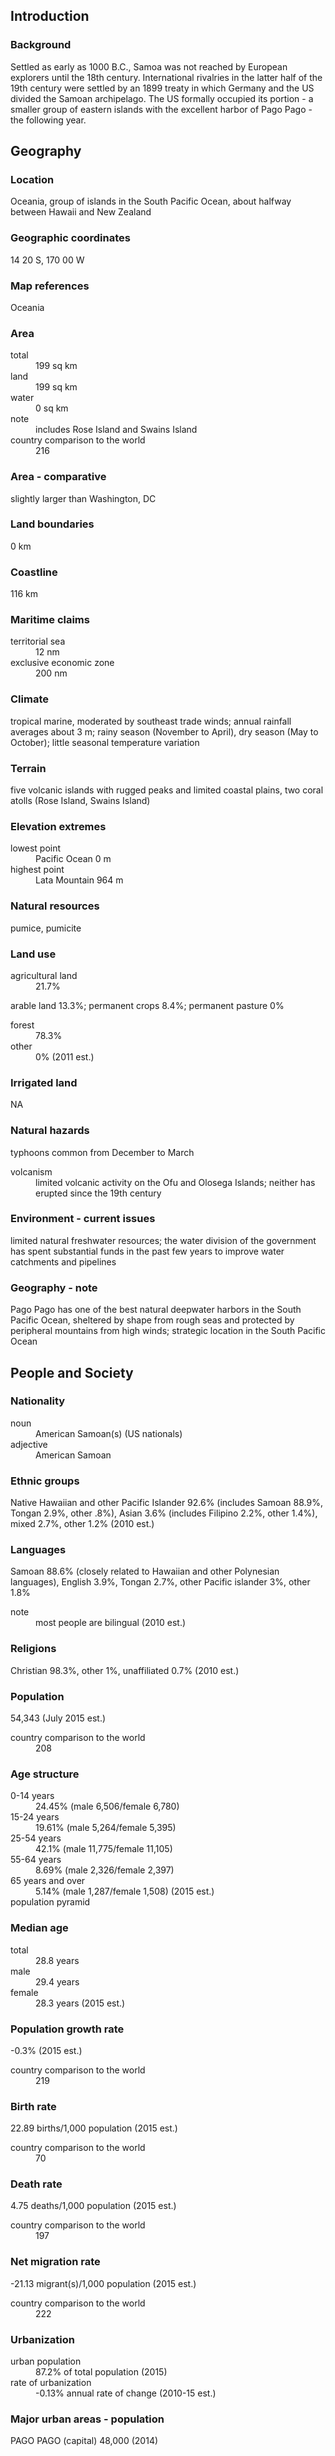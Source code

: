 ** Introduction
*** Background
Settled as early as 1000 B.C., Samoa was not reached by European explorers until the 18th century. International rivalries in the latter half of the 19th century were settled by an 1899 treaty in which Germany and the US divided the Samoan archipelago. The US formally occupied its portion - a smaller group of eastern islands with the excellent harbor of Pago Pago - the following year.
** Geography
*** Location
Oceania, group of islands in the South Pacific Ocean, about halfway between Hawaii and New Zealand
*** Geographic coordinates
14 20 S, 170 00 W
*** Map references
Oceania
*** Area
- total :: 199 sq km
- land :: 199 sq km
- water :: 0 sq km
- note :: includes Rose Island and Swains Island
- country comparison to the world :: 216
*** Area - comparative
slightly larger than Washington, DC
*** Land boundaries
0 km
*** Coastline
116 km
*** Maritime claims
- territorial sea :: 12 nm
- exclusive economic zone :: 200 nm
*** Climate
tropical marine, moderated by southeast trade winds; annual rainfall averages about 3 m; rainy season (November to April), dry season (May to October); little seasonal temperature variation
*** Terrain
five volcanic islands with rugged peaks and limited coastal plains, two coral atolls (Rose Island, Swains Island)
*** Elevation extremes
- lowest point :: Pacific Ocean 0 m
- highest point :: Lata Mountain 964 m
*** Natural resources
pumice, pumicite
*** Land use
- agricultural land :: 21.7%
arable land 13.3%; permanent crops 8.4%; permanent pasture 0%
- forest :: 78.3%
- other :: 0% (2011 est.)
*** Irrigated land
NA
*** Natural hazards
typhoons common from December to March
- volcanism :: limited volcanic activity on the Ofu and Olosega Islands; neither has erupted since the 19th century
*** Environment - current issues
limited natural freshwater resources; the water division of the government has spent substantial funds in the past few years to improve water catchments and pipelines
*** Geography - note
Pago Pago has one of the best natural deepwater harbors in the South Pacific Ocean, sheltered by shape from rough seas and protected by peripheral mountains from high winds; strategic location in the South Pacific Ocean
** People and Society
*** Nationality
- noun :: American Samoan(s) (US nationals)
- adjective :: American Samoan
*** Ethnic groups
Native Hawaiian and other Pacific Islander 92.6% (includes Samoan 88.9%, Tongan 2.9%, other .8%), Asian 3.6% (includes Filipino 2.2%, other 1.4%), mixed 2.7%, other 1.2% (2010 est.)
*** Languages
Samoan 88.6% (closely related to Hawaiian and other Polynesian languages), English 3.9%, Tongan 2.7%, other Pacific islander 3%, other 1.8%
- note :: most people are bilingual (2010 est.)
*** Religions
Christian 98.3%, other 1%, unaffiliated 0.7% (2010 est.)
*** Population
54,343 (July 2015 est.)
- country comparison to the world :: 208
*** Age structure
- 0-14 years :: 24.45% (male 6,506/female 6,780)
- 15-24 years :: 19.61% (male 5,264/female 5,395)
- 25-54 years :: 42.1% (male 11,775/female 11,105)
- 55-64 years :: 8.69% (male 2,326/female 2,397)
- 65 years and over :: 5.14% (male 1,287/female 1,508) (2015 est.)
- population pyramid ::  
*** Median age
- total :: 28.8 years
- male :: 29.4 years
- female :: 28.3 years (2015 est.)
*** Population growth rate
-0.3% (2015 est.)
- country comparison to the world :: 219
*** Birth rate
22.89 births/1,000 population (2015 est.)
- country comparison to the world :: 70
*** Death rate
4.75 deaths/1,000 population (2015 est.)
- country comparison to the world :: 197
*** Net migration rate
-21.13 migrant(s)/1,000 population (2015 est.)
- country comparison to the world :: 222
*** Urbanization
- urban population :: 87.2% of total population (2015)
- rate of urbanization :: -0.13% annual rate of change (2010-15 est.)
*** Major urban areas - population
PAGO PAGO (capital) 48,000 (2014)
*** Sex ratio
- at birth :: 1.06 male(s)/female
- 0-14 years :: 0.96 male(s)/female
- 15-24 years :: 0.98 male(s)/female
- 25-54 years :: 1.06 male(s)/female
- 55-64 years :: 0.97 male(s)/female
- 65 years and over :: 0.85 male(s)/female
- total population :: 1 male(s)/female (2015 est.)
*** Infant mortality rate
- total :: 8.69 deaths/1,000 live births
- male :: 11.16 deaths/1,000 live births
- female :: 6.09 deaths/1,000 live births (2015 est.)
- country comparison to the world :: 149
*** Life expectancy at birth
- total population :: 75.14 years
- male :: 72.18 years
- female :: 78.28 years (2015 est.)
- country comparison to the world :: 105
*** Total fertility rate
2.92 children born/woman (2015 est.)
- country comparison to the world :: 56
*** Drinking water source
- improved :: 
urban: 100% of population
rural: 100% of population
total: 100% of population
- unimproved :: 
urban: 0% of population
rural: 0% of population
total: 0% of population (2015 est.)
*** Sanitation facility access
- improved :: 
urban: 62.5% of population
rural: 62.5% of population
total: 62.5% of population
- unimproved :: 
urban: 37.5% of population
rural: 37.5% of population
total: 37.5% of population (2015 est.)
*** HIV/AIDS - adult prevalence rate
NA
*** HIV/AIDS - people living with HIV/AIDS
NA
*** HIV/AIDS - deaths
NA
*** Education expenditures
NA
** Government
*** Country name
- conventional long form :: Territory of American Samoa
- conventional short form :: American Samoa
- abbreviation :: AS
- note :: the name "Samoa" is composed of two parts, "sa" meaning sacred and "moa" meaning center, so the name can mean Holy Center; alternatively, it can mean "place of the sacred moa bird" of Polynesian mythology
*** Dependency status
unincorporated and unorganized territory of the US; administered by the Office of Insular Affairs, US Department of the Interior
*** Government type
NA
*** Capital
- name :: Pago Pago
- geographic coordinates :: 14 16 S, 170 42 W
- time difference :: UTC-11 (6 hours behind Washington, DC, during Standard Time)
*** Administrative divisions
none (territory of the US); there are no first-order administrative divisions as defined by the US Government, but there are 3 districts and 2 islands* at the second order; Eastern, Manu'a, Rose Island*, Swains Island*, Western
*** Independence
none (territory of the US)
*** National holiday
Flag Day, 17 April (1900)
*** Constitution
ratified 2 June 1966, effective 1 July 1967 (2013)
*** Legal system
mixed legal system of US common law and customary law
*** Suffrage
18 years of age; universal
*** Executive branch
- chief of state :: President Barack H. OBAMA (since 20 January 2009); Vice President Joseph R. BIDEN (since 20 January 2009)
- head of government :: Governor Lolo Matalasi MOLIGA (since 3 January 2013)
- cabinet :: Cabinet consists of 12 department directors appointed by the governor with the consent of the Legislative Assembly
- elections/appointments :: president and vice president indirectly elected on the same ballot by an Electoral College of 'electors' chosen from each state to serve a 4-year term (eligible for a second term); under the US Constitution, residents of unincorporated territories, such as American Samoa, do not vote in elections for US president and vice president; however, they may vote in Democratic and Republican presidential primary elections; governor and lieutenant governor directly elected on the same ballot by absolute majority popular vote in 2 rounds if needed for a 4-year term (eligible for a second term); election last held on 6 November 2012 with a runoff on 20 November 2012 (next to be held in November 2016)
- election results :: Lolo Matalasi MOLIGA elected governor; percent of vote in second round - Lolo Matalasi MOLIGA (independent) 52.9%, Faoa Aitofele SUNIA (Democratic Party) 47.1%
*** Legislative branch
- description :: bicameral Fono or Legislative Assembly consists of the Senate (18 seats; members indirectly selected by regional governing councils to serve 4-year terms) and the House of Representatives (21 seats; 20 members directly elected by simple majority vote and 1 decided by public meeting on Swains Island; members serve 2-year terms)
- elections :: House of Representatives - last held on 4 November 2014 (next to be held in November 2016); Senate - last held on 6 November 2012 (next to be held in November 2016)
- election results :: Senate - percent of vote by party - NA; seats by party - independents 18; House of Representatives - percent of vote by party - NA; seats by party - independents 20
- note :: American Samoa elects 1 member by simple majority vote to serve a 2-year term as a delegate to the US House of Representatives; the delegate can vote when serving on a committee and when the House meets as the Committee of the Whole House, but not when legislation is submitted for a “full floor” House vote; election of delegate last held on 4 November 2014 (next to be held on November 2016)
*** Judicial branch
- highest court(s) :: High Court of American Samoa (consists of the chief justice, associate chief justice, and 6 Samoan associate judges and organized into trial, family, drug, and appellate divisions)
note - American Samoa has no US federal courts
- judge selection and term of office :: chief justice and associate chief justice appointed by the US Secretary of the Interior to serve for life; Samoan associate judges appointed by the governor to serve for life
- subordinate courts :: district and village courts
*** Political parties and leaders
Democratic Party [Oreta M. TOGAFAU]
Republican Party [Tautai A. F. FAALEVAO]
*** International organization participation
AOSIS (observer), Interpol (subbureau), IOC, PIF (observer), SPC
*** Diplomatic representation in the US
none (territory of the US)
*** Diplomatic representation from the US
none (territory of the US)
*** Flag description
blue, with a white triangle edged in red that is based on the fly side and extends to the hoist side; a brown and white American bald eagle flying toward the hoist side is carrying two traditional Samoan symbols of authority, a war club known as a "fa'alaufa'i" (upper; left talon), and a coconut fiber fly whisk known as a "fue" (lower; right talon); the combination of symbols broadly mimics that seen on the US Great Seal and reflects the relationship between the United States and American Samoa
*** National symbol(s)
a fue (coconut fiber fly whisk) crossed with a to'oto'o (staff); national colors: red, white, blue
*** National anthem
- name :: "Amerika Samoa" (American Samoa)
- lyrics/music :: Mariota Tiumalu TUIASOSOPO/Napoleon Andrew TUITELELEAPAGA
- note :: local anthem adopted 1950; as a territory of the United States, "The Star-Spangled Banner" is official (see United States)
** Economy
*** Economy - overview
American Samoa has a traditional Polynesian economy in which more than 90% of the land is communally owned. Economic activity is strongly linked to the US with which American Samoa conducts most of its commerce. Tuna fishing and tuna processing plants are the backbone of the private sector with canned tuna the primary export. The two tuna canneries accounted for 13.1% of employment in 2013. In late September 2009, an earthquake and the resulting tsunami devastated American Samoa and nearby Samoa, disrupting transportation and power generation, and resulting in about 200 deaths. The US Federal Emergency Management Agency oversaw a relief program of nearly $25 million. Transfers from the US Government add substantially to American Samoa's economic well-being. Attempts by the government to develop a larger and broader economy are restrained by Samoa's remote location, its limited transportation, and its devastating hurricanes. Tourism is a promising developing sector. In 2015, a new fish processing company completed refurbishing the processing facilities left behind by one of the two canneries that closed in 2009 and opened a new cannery. With two operating canneries once again, fish processing and exports will rise in 2015 and beyond.
*** GDP (purchasing power parity)
$711 million (2013 est.)
$718 million (2012 est.)
$647 million (2011 est.)
- country comparison to the world :: 211
*** GDP (official exchange rate)
$748.6 million (2005)
*** GDP - real growth rate
-2.4% (2013 est.)
-2.7% (2012 est.)
0.6% (2012 est.)
- country comparison to the world :: 111
*** GDP - per capita (PPP)
$13,000 (2013 est.)
$13,100 (2012 est.)
$11,700 (2011 est.)
- country comparison to the world :: 145
*** GDP - composition, by end use
- household consumption :: 54.6%
- government consumption :: 52.8%
- investment if fixed capital :: 2.7%
- investment in inventories :: 2.3%
- exports of goods and services :: 54.4%
- imports of goods and services :: -66.8% (2012)
*** GDP - composition, by sector of origin
- agriculture :: 27.4%
- industry :: 12.4%
- services :: 60.2% (2012)
*** Agriculture - products
bananas, coconuts, vegetables, taro, breadfruit, yams, copra, pineapples, papayas; dairy products, livestock
*** Industries
tuna canneries (largely supplied by foreign fishing vessels), handicrafts
*** Industrial production growth rate
NA%
*** Labor force
16,090 (2013)
- country comparison to the world :: 212
*** Labor force - by occupation
- agriculture :: NA
- industry :: 13.1%
- services :: 86.9% (2013)
*** Unemployment rate
29.8% (2005)
- country comparison to the world :: 180
*** Population below poverty line
NA%
*** Household income or consumption by percentage share
- lowest 10% :: NA%
- highest 10% :: NA%
*** Budget
- revenues :: $241.2 million
- expenditures :: $243.7 million (2013 est.)
*** Taxes and other revenues
32.2% of GDP (2013 est.)
- country comparison to the world :: 72
*** Budget surplus (+) or deficit (-)
-0.3% of GDP (2013 est.)
- country comparison to the world :: 185
*** Fiscal year
1 October - 30 September
*** Inflation rate (consumer prices)
2.1% (2013)
3.5% (2012)
- country comparison to the world :: 103
*** Exports
$459 million (2013 est.)
$489 million (2012)
- country comparison to the world :: 177
*** Exports - commodities
canned tuna 93%
*** Exports - partners
US 100%
*** Imports
$564 million (2013 est.)
$508 million (2012)
- country comparison to the world :: 198
*** Imports - commodities
raw materials for canneries, food, petroleum products, machinery and parts
*** Debt - external
$NA
*** Exchange rates
the US dollar is used
** Energy
*** Electricity - production
156.4 million kWh (2013 est.)
- country comparison to the world :: 189
*** Electricity - consumption
144.2 million kWh (2011 est.)
- country comparison to the world :: 194
*** Electricity - exports
0 kWh (2013 est.)
- country comparison to the world :: 102
*** Electricity - imports
0 kWh (2013 est.)
- country comparison to the world :: 116
*** Electricity - installed generating capacity
45,000 kW (2011 est.)
- country comparison to the world :: 191
*** Electricity - from fossil fuels
100% of total installed capacity (2013 est.)
- country comparison to the world :: 3
*** Electricity - from nuclear fuels
0% of total installed capacity (2011 est.)
- country comparison to the world :: 41
*** Electricity - from hydroelectric plants
0% of total installed capacity (2011 est.)
- country comparison to the world :: 155
*** Electricity - from other renewable sources
0% of total installed capacity (2011 est.)
- country comparison to the world :: 154
*** Crude oil - production
0 bbl/day (2013 est.)
- country comparison to the world :: 151
*** Crude oil - exports
0 bbl/day (2010 est.)
- country comparison to the world :: 77
*** Crude oil - imports
0 bbl/day (2010 est.)
- country comparison to the world :: 154
*** Crude oil - proved reserves
0 bbl (1 January 2014 est.)
- country comparison to the world :: 105
*** Refined petroleum products - production
0 bbl/day (2010 est.)
- country comparison to the world :: 119
*** Refined petroleum products - consumption
4,090 bbl/day (2013 est.)
- country comparison to the world :: 175
*** Refined petroleum products - exports
0 bbl/day (2010 est.)
- country comparison to the world :: 149
*** Refined petroleum products - imports
2,003 bbl/day (2010 est.)
- country comparison to the world :: 180
*** Natural gas - production
0 cu m (2012 est.)
- country comparison to the world :: 101
*** Natural gas - consumption
0 cu m (2012 est.)
- country comparison to the world :: 117
*** Natural gas - exports
0 cu m (2012 est.)
- country comparison to the world :: 56
*** Natural gas - imports
0 cu m (2012 est.)
- country comparison to the world :: 154
*** Natural gas - proved reserves
0 cu m (1 January 2014 est.)
- country comparison to the world :: 109
*** Carbon dioxide emissions from consumption of energy
607,000 Mt (2012 est.)
- country comparison to the world :: 177
** Communications
*** Telephones - fixed lines
- total subscriptions :: 9,900
- subscriptions per 100 inhabitants :: 18 (2014 est.)
- country comparison to the world :: 199
*** Telephone system
- general assessment :: good telex, telegraph, facsimile, and cellular telephone services
- domestic :: domestic satellite system with 1 Comsat earth station
- international :: country code - 1-684; satellite earth station - 1 (Intelsat-Pacific Ocean)
*** Broadcast media
3 TV stations; multi-channel pay TV services are available; about a dozen radio stations, some of which are repeater stations (2009)
*** Radio broadcast stations
AM 2, FM 3, shortwave 0 (2005)
*** Television broadcast stations
1 (2006)
*** Internet country code
.as
*** Internet users
NA
** Transportation
*** Airports
3 (2013)
- country comparison to the world :: 192
*** Airports - with paved runways
- total :: 3
- over 3,047 m :: 1
- 914 to 1,523 m :: 1
- under 914 m :: 1 (2013)
*** Roadways
- total :: 241 km (2008)
- country comparison to the world :: 207
*** Ports and terminals
- major seaport(s) :: Pago Pago
** Military
*** Manpower fit for military service
- males age 16-49 :: 14,562
- females age 16-49 :: 14,129 (2010 est.)
*** Manpower reaching militarily significant age annually
- male :: 775
- female :: 762 (2010 est.)
*** Military - note
defense is the responsibility of the US
** Transnational Issues
*** Disputes - international
Tokelau included American Samoa's Swains Island (Olosega) in its 2006 draft independence constitution